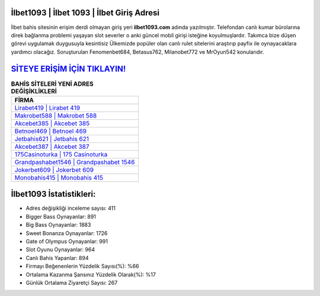 ﻿İlbet1093 | İlbet 1093 | İlbet Giriş Adresi
===================================

.. image:: images/ilbet-giris.jpg
   :width: 600
   
İlbet bahis sitesinin erişim derdi olmayan giriş yeri **ilbet1093.com** adında yazılmıştır. Telefondan canlı kumar bürolarına direk bağlanma problemi yaşayan slot severler o anki güncel mobil girişi isteğine koyulmuşlardır. Takımca bize düşen görevi uygulamak duygusuyla kesintisiz Ülkemizde popüler olan  canlı rulet sitelerini araştırıp payfix ile oynayacaklara yardımcı olacağız. Soruşturulan Fenomenbet684, Betasus762, Milanobet772 ve MrOyun542 konularıdır.

`SİTEYE ERİŞİM İÇİN TIKLAYIN! <https://cutt.ly/QwVVg2Vk>`_
==============

.. list-table:: **BAHİS SİTELERİ YENİ ADRES DEĞİŞİKLİKLERİ**
   :widths: 100
   :header-rows: 1

   * - FİRMA
   * - `Lirabet419 | Lirabet 419 <lirabet419-lirabet-419-lirabet-giris-adresi.html>`_
   * - `Makrobet588 | Makrobet 588 <makrobet588-makrobet-588-makrobet-giris-adresi.html>`_
   * - `Akcebet385 | Akcebet 385 <akcebet385-akcebet-385-akcebet-giris-adresi.html>`_	 
   * - `Betnoel469 | Betnoel 469 <betnoel469-betnoel-469-betnoel-giris-adresi.html>`_	 
   * - `Jetbahis621 | Jetbahis 621 <jetbahis621-jetbahis-621-jetbahis-giris-adresi.html>`_ 
   * - `Akcebet387 | Akcebet 387 <akcebet387-akcebet-387-akcebet-giris-adresi.html>`_
   * - `175Casinoturka | 175 Casinoturka <175casinoturka-175-casinoturka-casinoturka-giris-adresi.html>`_	 
   * - `Grandpashabet1546 | Grandpashabet 1546 <grandpashabet1546-grandpashabet-1546-grandpashabet-giris-adresi.html>`_
   * - `Jokerbet609 | Jokerbet 609 <jokerbet609-jokerbet-609-jokerbet-giris-adresi.html>`_
   * - `Monobahis415 | Monobahis 415 <monobahis415-monobahis-415-monobahis-giris-adresi.html>`_
	 
İlbet1093 İstatistikleri:
===================================	 
* Adres değişikliği inceleme sayısı: 411
* Bigger Bass Oynayanlar: 891
* Big Bass Oynayanlar: 1883
* Sweet Bonanza Oynayanlar: 1726
* Gate of Olympus Oynayanlar: 991
* Slot Oyunu Oynayanlar: 964
* Canlı Bahis Yapanlar: 894
* Firmayı Beğenenlerin Yüzdelik Sayısı(%): %66
* Ortalama Kazanma Şansınız Yüzdelik Olarak(%): %17
* Günlük Ortalama Ziyaretçi Sayısı: 267
